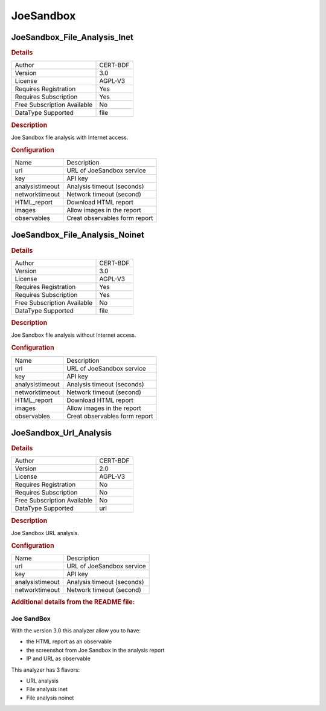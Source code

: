 JoeSandbox
==========

JoeSandbox_File_Analysis_Inet
-----------------------------

.. rubric:: Details

===========================  ========
Author                       CERT-BDF
Version                      3.0
License                      AGPL-V3
Requires Registration        Yes
Requires Subscription        Yes
Free Subscription Available  No
DataType Supported           file
===========================  ========

.. rubric:: Description

Joe Sandbox file analysis with Internet access.

.. rubric:: Configuration

===============  =============================
Name             Description
url              URL of JoeSandbox service
key              API key
analysistimeout  Analysis timeout (seconds)
networktimeout   Network timeout (second)
HTML_report      Download HTML report
images           Allow images in the report
observables      Creat observables form report
===============  =============================


JoeSandbox_File_Analysis_Noinet
-------------------------------

.. rubric:: Details

===========================  ========
Author                       CERT-BDF
Version                      3.0
License                      AGPL-V3
Requires Registration        Yes
Requires Subscription        Yes
Free Subscription Available  No
DataType Supported           file
===========================  ========

.. rubric:: Description

Joe Sandbox file analysis without Internet access.

.. rubric:: Configuration

===============  =============================
Name             Description
url              URL of JoeSandbox service
key              API key
analysistimeout  Analysis timeout (seconds)
networktimeout   Network timeout (second)
HTML_report      Download HTML report
images           Allow images in the report
observables      Creat observables form report
===============  =============================


JoeSandbox_Url_Analysis
-----------------------

.. rubric:: Details

===========================  ========
Author                       CERT-BDF
Version                      2.0
License                      AGPL-V3
Requires Registration        No
Requires Subscription        No
Free Subscription Available  No
DataType Supported           url
===========================  ========

.. rubric:: Description

Joe Sandbox URL analysis.

.. rubric:: Configuration

===============  ==========================
Name             Description
url              URL of JoeSandbox service
key              API key
analysistimeout  Analysis timeout (seconds)
networktimeout   Network timeout (second)
===============  ==========================


.. rubric:: Additional details from the README file:


Joe SandBox
^^^^^^^^^^^

With the version 3.0 this analyzer allow you to have:


* the HTML report as an observable
* the screenshot from Joe Sandbox in the analysis report
* IP and URL as observable

This analyzer has 3 flavors:


* URL analysis
* File analysis inet
* File analysis noinet

